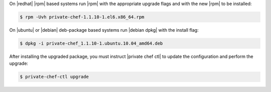 .. The contents of this file may be included in multiple topics.
.. This file should not be changed in a way that hinders its ability to appear in multiple documentation sets.

On |redhat| |rpm| based systems run |rpm| with the appropriate upgrade flags and with the new |rpm| to be installed:

.. code-block:: bash

   $ rpm -Uvh private-chef-1.1.10-1.el6.x86_64.rpm

On |ubuntu| or |debian| deb-package based systems run |debian dpkg| with the install flag:

.. code-block:: bash

   $ dpkg -i private-chef_1.1.10-1.ubuntu.10.04_amd64.deb


After installing the upgraded package, you must instruct |private chef ctl| to update the configuration and perform the upgrade:

.. code-block:: bash

   $ private-chef-ctl upgrade


